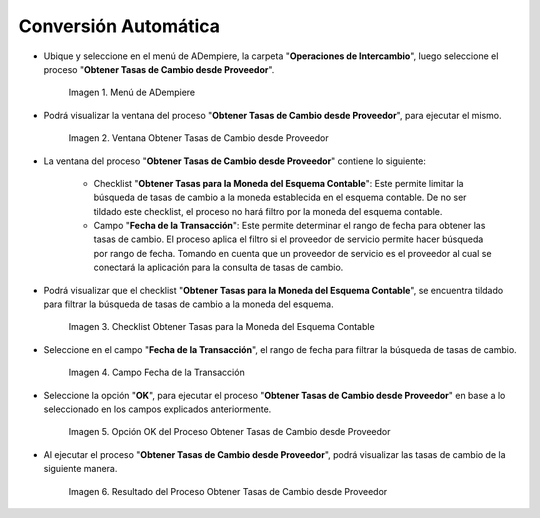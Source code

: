 .. |Menú de ADempiere| image:: resources/menu-get-exchange-rates-from-provider.png
.. |Ventana Obtener Tasas de Cambio desde Proveedor| image:: resources/get-exchange-rates-from-provider-window.png
.. |Checklist Obtener Tasas para la Moneda del Esquema Contable del Proceso Obtener Tasas de Cambio desde Proveedor| image:: resources/checklist-obtain-rates-for-the-currency-of-the-accounting-scheme-of-the-process-obtain-exchange-rates-from-provider.png
.. |Campo Fecha de la Transacción del Proceso Obtener Tasas de Cambio desde Proveedor| image:: resources/date-field-of-the-transaction-of-the-obtain-exchange-rates-from-provider-process.png
.. |Opción OK del Proceso Obtener Tasas de Cambio desde Proveedor| image:: resources/option-ok-of-the-process-obtain-exchange-rates-from-provider.png
.. |Resultado del Proceso Obtener Tasas de Cambio desde Proveedor| image:: resources/result-of-the-process-to-obtain-exchange-rates-from-supplier.png

.. _documento/conversión-monetaria-automática:

**Conversión Automática**
=========================

- Ubique y seleccione en el menú de ADempiere, la carpeta "**Operaciones de Intercambio**", luego seleccione el proceso "**Obtener Tasas de Cambio desde Proveedor**".

    |Menú de ADempiere|

    Imagen 1. Menú de ADempiere

- Podrá visualizar la ventana del proceso "**Obtener Tasas de Cambio desde Proveedor**", para ejecutar el mismo.

    |Ventana Obtener Tasas de Cambio desde Proveedor|

    Imagen 2. Ventana Obtener Tasas de Cambio desde Proveedor

- La ventana del proceso "**Obtener Tasas de Cambio desde Proveedor**" contiene lo siguiente:

    - Checklist "**Obtener Tasas para la Moneda del Esquema Contable**": Este permite limitar la búsqueda de tasas de cambio a la moneda establecida en el esquema contable. De no ser tildado este checklist, el proceso no hará filtro por la moneda del esquema contable.
    - Campo "**Fecha de la Transacción**": Este permite determinar el rango de fecha para obtener las tasas de cambio. El proceso aplica el filtro si el proveedor de servicio permite hacer búsqueda por rango de fecha. Tomando en cuenta que un proveedor de servicio es el proveedor al cual se conectará la aplicación para la consulta de tasas de cambio.

- Podrá visualizar que el checklist "**Obtener Tasas para la Moneda del Esquema Contable**", se encuentra tildado para filtrar la búsqueda de tasas de cambio a la moneda del esquema.

    |Checklist Obtener Tasas para la Moneda del Esquema Contable del Proceso Obtener Tasas de Cambio desde Proveedor|

    Imagen 3. Checklist Obtener Tasas para la Moneda del Esquema Contable

- Seleccione en el campo "**Fecha de la Transacción**", el rango de fecha para filtrar la búsqueda de tasas de cambio.

    |Campo Fecha de la Transacción del Proceso Obtener Tasas de Cambio desde Proveedor|

    Imagen 4. Campo Fecha de la Transacción

- Seleccione la opción "**OK**", para ejecutar el proceso "**Obtener Tasas de Cambio desde Proveedor**" en base a lo seleccionado en los campos explicados anteriormente.

    |Opción OK del Proceso Obtener Tasas de Cambio desde Proveedor|

    Imagen 5. Opción OK del Proceso Obtener Tasas de Cambio desde Proveedor

- Al ejecutar el proceso "**Obtener Tasas de Cambio desde Proveedor**", podrá visualizar las tasas de cambio de la siguiente manera.

    |Resultado del Proceso Obtener Tasas de Cambio desde Proveedor|

    Imagen 6. Resultado del Proceso Obtener Tasas de Cambio desde Proveedor
